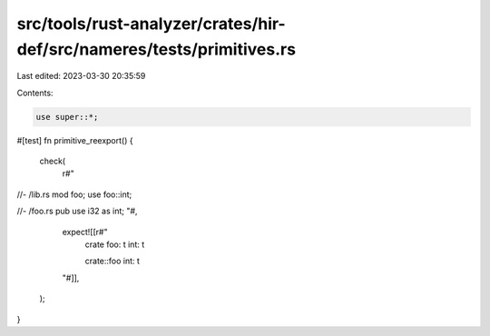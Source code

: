 src/tools/rust-analyzer/crates/hir-def/src/nameres/tests/primitives.rs
======================================================================

Last edited: 2023-03-30 20:35:59

Contents:

.. code-block:: rs

    use super::*;

#[test]
fn primitive_reexport() {
    check(
        r#"
//- /lib.rs
mod foo;
use foo::int;

//- /foo.rs
pub use i32 as int;
"#,
        expect![[r#"
            crate
            foo: t
            int: t

            crate::foo
            int: t
        "#]],
    );
}



